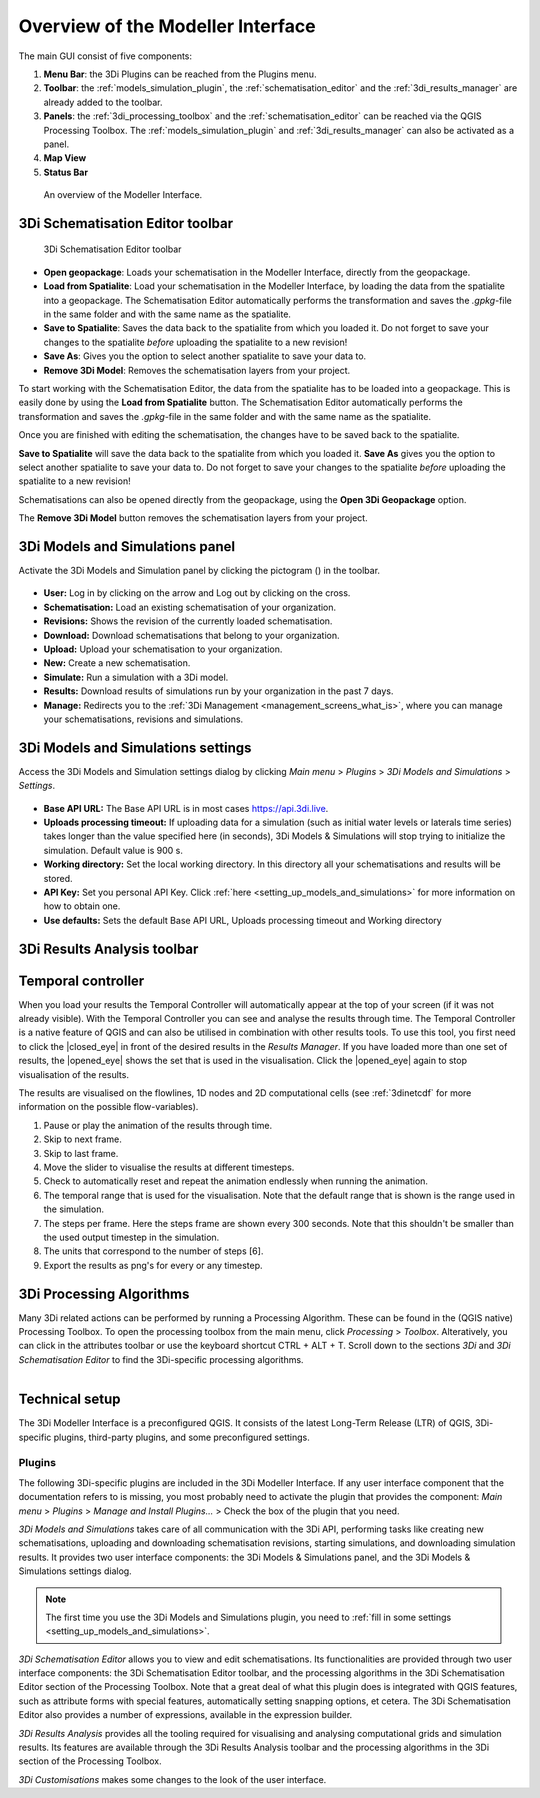 .. _mi_overview:

Overview of the Modeller Interface
===================================

The main GUI consist of five components:

1. **Menu Bar**: the 3Di Plugins can be reached from the Plugins menu.
2. **Toolbar**: the :ref:`models_simulation_plugin`, the :ref:`schematisation_editor` and the :ref:`3di_results_manager` are already added to the toolbar.
3. **Panels**: the :ref:`3di_processing_toolbox` and the :ref:`schematisation_editor` can be reached via the QGIS Processing Toolbox. The :ref:`models_simulation_plugin` and :ref:`3di_results_manager` can also be activated as a panel.
4. **Map View**
5. **Status Bar**

.. todo: 

	This image needs to be updated once the modeller interface is updated with the new results analysis tool!

.. figure:: image/i_overview_modeller_interface.png
   :alt: 3Di Modeller Interface

   An overview of the Modeller Interface.

.. _schematisation_editor_toolbar:

3Di Schematisation Editor toolbar
---------------------------------

.. figure:: image/d_schematisation_editor_options.png
   :alt: Menu of the schematisation editor

   3Di Schematisation Editor toolbar

* **Open geopackage**: Loads your schematisation in the Modeller Interface, directly from the geopackage.
* **Load from Spatialite**: Load your schematisation in the Modeller Interface, by loading the data from the spatialite into a geopackage. The Schematisation Editor automatically performs the transformation and saves the *.gpkg*-file in the same folder and with the same name as the spatialite.
* **Save to Spatialite**: Saves the data back to the spatialite from which you loaded it. Do not forget to save your changes to the spatialite *before* uploading the spatialite to a new revision!
* **Save As**: Gives you the option to select another spatialite to save your data to. 
* **Remove 3Di Model**: Removes the schematisation layers from your project. 

To start working with the Schematisation Editor, the data from the spatialite has to be loaded into a geopackage.
This is easily done by using the **Load from Spatialite** button. The Schematisation Editor automatically performs the transformation and saves the *.gpkg*-file in the same folder and with the same name as the spatialite.
 
Once you are finished with editing the schematisation, the changes have to be saved back to the spatialite.

**Save to Spatialite** will save the data back to the spatialite from which you loaded it. **Save As** gives you the option to select another spatialite to save your data to. 
Do not forget to save your changes to the spatialite *before* uploading the spatialite to a new revision!

Schematisations can also be opened directly from the geopackage, using the **Open 3Di Geopackage** option. 

The **Remove 3Di Model** button removes the schematisation layers from your project. 

.. _models_simulation_panel:

3Di Models and Simulations panel
----------------------------------

Activate the 3Di Models and Simulation panel by clicking the pictogram (|modelsSimulations|) in the toolbar. 

.. figure:: image/i_overview_models_sim_panel.png
   :alt: Overview interface Models and Simulation panel

* **User:** Log in by clicking on the arrow and Log out by clicking on the cross.
* **Schematisation:** Load an existing schematisation of your organization. 
* **Revisions:** Shows the revision of the currently loaded schematisation.
* **Download:** Download schematisations that belong to your organization.
* **Upload:** Upload your schematisation to your organization.
* **New:** Create a new schematisation.
* **Simulate:** Run a simulation with a 3Di model.
* **Results:** Download results of simulations run by your organization in the past 7 days.
* **Manage:** Redirects you to the :ref:`3Di Management <management_screens_what_is>`, where you can manage your schematisations, revisions and simulations.

.. _models_simulation_settings:

3Di Models and Simulations settings
-----------------------------------

Access the 3Di Models and Simulation settings dialog by clicking *Main menu* > *Plugins* > *3Di Models and Simulations* > *Settings*.

.. figure:: image/i_overview_models_sim_setting.png
   :alt: Overview interface Models and Simulation Settings

* **Base API URL:** The Base API URL is in most cases https://api.3di.live.
* **Uploads processing timeout:** If uploading data for a simulation (such as initial water levels or laterals time series) takes longer than the value specified here (in seconds), 3Di Models & Simulations will stop trying to initialize the simulation. Default value is 900 s.
* **Working directory:** Set the local working directory. In this directory all your schematisations and results will be stored.
* **API Key:** Set you personal API Key. Click :ref:`here <setting_up_models_and_simulations>` for more information on how to obtain one.
* **Use defaults:** Sets the default Base API URL, Uploads processing timeout and Working directory


3Di Results Analysis toolbar
----------------------------
.. todo::
   
   describe the 3Di Results Analysis toolbar, include this thing about log file somewhere in that description:
   .. _logfile:
   Log file
   --------
   
   Clicking the (|loggingtoolbar|) saves the logging of your results analysis to your computer. By clicking the underlined path to the text file in the pop-up windows you can open the log file. This can provide helpful information about what went wrong in case of an error.
   
   Also, it can be send as an attachment to our :ref:`servicedesk` at servicedesk@nelen-schuurmans.nl in case of errors.

.. _temporal_controller:

Temporal controller
-------------------

When you load your results the Temporal Controller will automatically appear at the top of your screen (if it was not already visible). With the Temporal Controller you can see and analyse the results through time. The Temporal Controller is a native feature of QGIS and can also be utilised in combination with other results tools. To use this tool, you first need to click the |closed_eye| in front of the desired results in the *Results Manager*. If you have loaded more than one set of results, the |opened_eye| shows the set that is used in the visualisation. Click the |opened_eye| again to stop visualisation of the results.

The results are visualised on the flowlines, 1D nodes and 2D computational cells (see :ref:`3dinetcdf` for more information on the possible flow-variables).

1) Pause or play the animation of the results through time.
2) Skip to next frame.
3) Skip to last frame.
4) Move the slider to visualise the results at different timesteps.
5) Check to automatically reset and repeat the animation endlessly when running the animation.
6) The temporal range that is used for the visualisation. Note that the default range that is shown is the range used in the simulation.
7) The steps per frame. Here the steps frame are shown every 300 seconds. Note that this shouldn't be smaller than the used output timestep in the simulation.
8) The units that correspond to the number of steps [6].
9) Export the results as png's for every or any timestep.

.. image:: /image/i_temporal_controller.png
	:alt: Temporal Controller panel

.. |addresultstoolbar| image:: /image/i_3di_results_analysis_toolbar_results_manager.png
	:scale: 25%

.. |addresults| image:: /image/pictogram_add_results.png
	:scale: 90%	
	
.. |removeresults| image:: /image/pictogram_remove_results.png
	:scale: 90%	

.. |temporalcontroller| image:: /image/i_temporal_controller.png
	:scale: 90%

.. _3di_processing_toolbox:

3Di Processing Algorithms
-------------------------

Many 3Di related actions can be performed by running a Processing Algorithm. These can be found in the (QGIS native) Processing Toolbox. To open the processing toolbox from the main menu, click *Processing* > *Toolbox*. Alteratively, you can click |processing_toolbox_icon| in the attributes toolbar or use the keyboard shortcut CTRL + ALT + T. Scroll down to the sections *3Di* and *3Di Schematisation Editor* to find the 3Di-specific processing algorithms. 


.. |processing_toolbox_icon| image:: /image/pictogram_processing_toolbox.png

.. figure:: image/i_3di_processing_toolbox.png 
	:alt: Processing Toolbox dock panel
	:align: right
	:scale: 30% 


.. _mi_technical_setup:

Technical setup
---------------

The 3Di Modeller Interface is a preconfigured QGIS. It consists of the latest Long-Term Release (LTR) of QGIS, 3Di-specific plugins, third-party plugins, and some preconfigured settings.

Plugins
^^^^^^^

The following 3Di-specific plugins are included in the 3Di Modeller Interface. If any user interface component that the documentation refers to is missing, you most probably need to activate the plugin that provides the component: *Main menu* > *Plugins* > *Manage and Install Plugins...* > Check the box of the plugin that you need. 

*3Di Models and Simulations* takes care of all communication with the 3Di API, performing tasks like creating new schematisations, uploading and downloading schematisation revisions, starting simulations, and downloading simulation results. It provides two user interface components: the 3Di Models & Simulations panel, and the 3Di Models & Simulations settings dialog.

.. note:: 
   The first time you use the 3Di Models and Simulations plugin, you need to :ref:`fill in some settings <setting_up_models_and_simulations>`.

*3Di Schematisation Editor* allows you to view and edit schematisations. Its functionalities are provided through two user interface components: the 3Di Schematisation Editor toolbar, and the processing algorithms in the 3Di Schematisation Editor section of the Processing Toolbox. Note that a great deal of what this plugin does is integrated with QGIS features, such as attribute forms with special features, automatically setting snapping options, et cetera. The 3Di Schematisation Editor also provides a number of expressions, available in the expression builder.

*3Di Results Analysis* provides all the tooling required for visualising and analysing computational grids and simulation results. Its features are available through the 3Di Results Analysis toolbar and the processing algorithms in the 3Di section of the Processing Toolbox. 

*3Di Customisations* makes some changes to the look of the user interface.

.. |loggingtoolbar| image:: image/i_3di_results_analysis_toolbar_logging.png
	:scale: 25%

.. |modelsSimulations| image:: /image/pictogram_modelsandsimulations.png
    :scale: 90%

